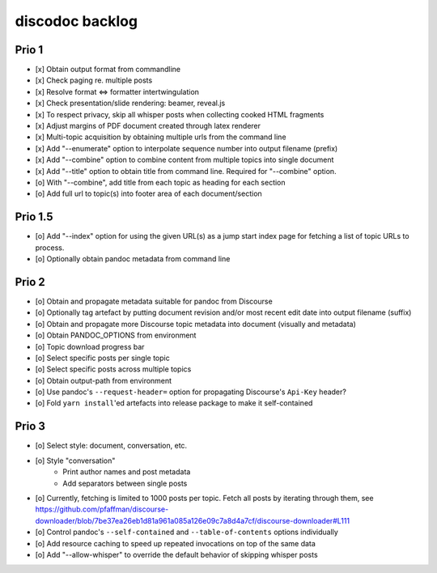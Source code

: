 ################
discodoc backlog
################

Prio 1
======
- [x] Obtain output format from commandline
- [x] Check paging re. multiple posts
- [x] Resolve format <=> formatter intertwingulation
- [x] Check presentation/slide rendering: beamer, reveal.js
- [x] To respect privacy, skip all whisper posts when collecting cooked HTML fragments
- [x] Adjust margins of PDF document created through latex renderer
- [x] Multi-topic acquisition by obtaining multiple urls from the command line
- [x] Add "--enumerate" option to interpolate sequence number into output filename (prefix)
- [x] Add "--combine" option to combine content from multiple topics into single document
- [x] Add "--title" option to obtain title from command line. Required for "--combine" option.
- [o] With "--combine", add title from each topic as heading for each section
- [o] Add full url to topic(s) into footer area of each document/section

Prio 1.5
========
- [o] Add "--index" option for using the given URL(s) as a
  jump start index page for fetching a list of topic URLs to process.
- [o] Optionally obtain pandoc metadata from command line

Prio 2
======
- [o] Obtain and propagate metadata suitable for pandoc from Discourse
- [o] Optionally tag artefact by putting document revision and/or most recent edit date into output filename (suffix)
- [o] Obtain and propagate more Discourse topic metadata into document (visually and metadata)
- [o] Obtain PANDOC_OPTIONS from environment
- [o] Topic download progress bar
- [o] Select specific posts per single topic
- [o] Select specific posts across multiple topics
- [o] Obtain output-path from environment
- [o] Use pandoc's ``--request-header=`` option for propagating Discourse's ``Api-Key`` header?
- [o] Fold ``yarn install``'ed artefacts into release package to make it self-contained

Prio 3
======
- [o] Select style: document, conversation, etc.
- [o] Style "conversation"
    - Print author names and post metadata
    - Add separators between single posts
- [o] Currently, fetching is limited to 1000 posts per topic.
  Fetch all posts by iterating through them, see https://github.com/pfaffman/discourse-downloader/blob/7be37ea26eb1d81a961a085a126e09c7a8d4a7cf/discourse-downloader#L111
- [o] Control pandoc's ``--self-contained`` and ``--table-of-contents`` options individually
- [o] Add resource caching to speed up repeated invocations on top of the same data
- [o] Add "--allow-whisper" to override the default behavior of skipping whisper posts
